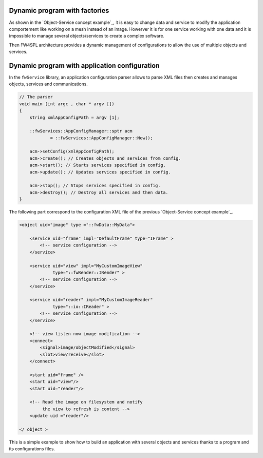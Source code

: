 
Dynamic program with factories
------------------------------

As shown in the `Object-Service concept example`_,
It is easy to change data and service to modify the application comportement like working on a mesh instead of an image. 
Howerver it is for one service working with one data and it is impossible to manage several objects/services to create a complex software.

Then FW4SPL architecture provides a dynamic management of configurations to allow the use of multiple objects and services.

Dynamic program with application configuration
----------------------------------------------

In the ``fwService`` library, an application configuration parser
allows to parse XML files then creates and manages objects, services and
communications.

.. code:: c++

    // The parser
    void main (int argc , char * argv [])
    {
        string xmlAppConfigPath = argv [1];

        ::fwServices::AppConfigManager::sptr acm
                = ::fwServices::AppConfigManager::New();

        acm->setConfig(xmlAppConfigPath);
        acm->create(); // Creates objects and services from config.
        acm->start(); // Starts services specified in config.
        acm->update(); // Updates services specified in config.

        acm->stop(); // Stops services specified in config.
        acm->destroy(); // Destroy all services and then data.
    }

The following part correspond to the configuration XML file of the previous `Object-Service concept example`_.

.. code:: xml

    <object uid="image" type ="::fwData::MyData">

        <service uid="frame" impl="DefaultFrame" type="IFrame" >
            <!-- service configuration -->
        </service>

        <service uid="view" impl="MyCustomImageView"
                 type="::fwRender::IRender" >
            <!-- service configuration -->
        </service>

        <service uid="reader" impl="MyCustomImageReader"
                 type="::io::IReader" >
            <!-- service configuration -->
        </service>

        <!-- view listen now image modification -->
        <connect>
            <signal>image/objectModified</signal>
            <slot>view/receive</slot>
        </connect>

        <start uid="frame" />
        <start uid="view"/>
        <start uid="reader"/>

        <!-- Read the image on filesystem and notify 
             the view to refresh is content -->
        <update uid ="reader"/>

    </ object >

This is a simple example to show how to build an application with several objects and services thanks to a program and its configurations files.
